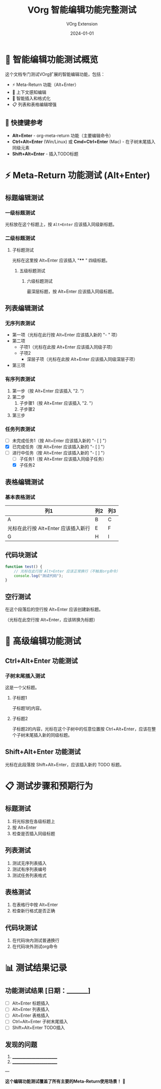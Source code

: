 #+TITLE: VOrg 智能编辑功能完整测试
#+AUTHOR: VOrg Extension
#+DATE: 2024-01-01
#+STARTUP: overview
#+OPTIONS: toc:2

* 📝 智能编辑功能测试概览

这个文档专门测试VOrg扩展的智能编辑功能，包括：
- ⚡ Meta-Return 功能（Alt+Enter）
- 🎯 上下文感知编辑
- 🔄 智能插入和格式化
- 📋 列表和表格编辑增强

** 🎯 快捷键参考
- *Alt+Enter* - org-meta-return 功能（主要编辑命令）
- *Ctrl+Alt+Enter* (Win/Linux) 或 *Cmd+Ctrl+Enter* (Mac) - 在子树末尾插入同级元素
- *Shift+Alt+Enter* - 插入TODO标题

* ⚡ Meta-Return 功能测试 (Alt+Enter)

** 标题编辑测试

*** 一级标题测试
光标放在这个标题上，按 =Alt+Enter= 应该插入同级新标题。

*** 二级标题测试  
**** 子标题测试
光标在这里按 Alt+Enter 应该插入 "**** " 四级标题。

***** 五级标题测试
****** 六级标题测试
最深层标题，按 Alt+Enter 应该插入同级标题。

** 列表编辑测试

*** 无序列表测试
- 第一项（光标在此行按 Alt+Enter 应该插入新的 "- " 项）
- 第二项
  - 子项1（光标在此按 Alt+Enter 应该插入同级子项）
  - 子项2
    - 深层子项（光标在此按 Alt+Enter 应该插入同级深层子项）
- 第三项

*** 有序列表测试
1. 第一步（按 Alt+Enter 应该插入 "2. "）
2. 第二步
   1. 子步骤1（按 Alt+Enter 应该插入 "2. "）
   2. 子步骤2
3. 第三步

*** 任务列表测试
- [ ] 未完成任务1（按 Alt+Enter 应该插入新的 "- [ ] "）
- [X] 已完成任务（按 Alt+Enter 应该插入新的 "- [ ] "）
- [-] 进行中任务（按 Alt+Enter 应该插入新的 "- [ ] "）
  - [ ] 子任务1（按 Alt+Enter 应该插入同级子任务）
  - [X] 子任务2

** 表格编辑测试

*** 基本表格测试
| 列1 | 列2 | 列3 |
|-----|-----|-----|
| A   | B   | C   |
| 光标在此行按 Alt+Enter 应该插入新行 | E | F |
| G   | H   | I   |

** 代码块测试

#+BEGIN_SRC javascript
function test() {
    // 光标在此行按 Alt+Enter 应该正常换行（不触发org命令）
    console.log("测试代码");
}
#+END_SRC

** 空行测试
在这个段落后的空行按 Alt+Enter 应该创建新标题。

（光标在此空行按 Alt+Enter，应该转换为标题）

* 🎯 高级编辑功能测试

** Ctrl+Alt+Enter 功能测试

*** 子树末尾插入测试
这是一个父标题。

**** 子标题1
子标题1的内容。

**** 子标题2  
子标题2的内容，光标在这个子树中的任意位置按 Ctrl+Alt+Enter，应该在整个子树末尾插入新的同级标题。

** Shift+Alt+Enter 功能测试

光标在此段落按 Shift+Alt+Enter，应该插入新的 TODO 标题。

* 📋 测试步骤和预期行为

** 标题测试
1. 将光标放在各级标题上
2. 按 Alt+Enter
3. 检查是否插入同级标题

** 列表测试
1. 测试无序列表插入
2. 测试有序列表编号
3. 测试任务列表格式

** 表格测试
1. 在表格行中按 Alt+Enter
2. 检查新行格式是否正确

** 代码块测试
1. 在代码块内测试普通换行
2. 在代码块外测试org命令

* 📊 测试结果记录

** 功能测试结果 [日期：_______]
- [ ] Alt+Enter 标题插入
- [ ] Alt+Enter 列表插入  
- [ ] Alt+Enter 表格插入
- [ ] Ctrl+Alt+Enter 子树末尾插入
- [ ] Shift+Alt+Enter TODO插入

** 发现的问题
1. _________________________
2. _________________________

---

*这个编辑功能测试覆盖了所有主要的Meta-Return使用场景！* 🎉 